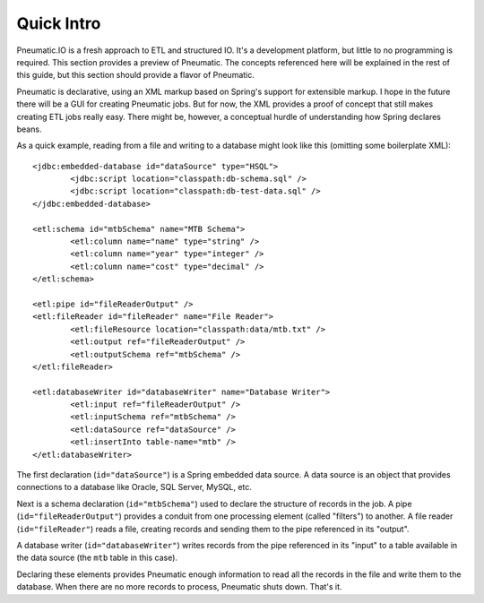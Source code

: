 ***********
Quick Intro
***********

Pneumatic.IO is a fresh approach to ETL and structured IO. It's a development platform, but little to no programming is required. This section provides a preview of Pneumatic. The concepts referenced here will be explained in the rest of this guide, but this section should provide a flavor of Pneumatic.

Pneumatic is declarative, using an XML markup  based on Spring's support for extensible markup. I hope in the future there will be a GUI for creating Pneumatic jobs. But for now, the XML provides a proof of concept that still makes creating ETL jobs really easy. There might be, however, a conceptual hurdle of understanding how Spring declares beans.

As a quick example, reading from a file and writing to a database might look like this (omitting some boilerplate XML)::

	<jdbc:embedded-database id="dataSource" type="HSQL">
		<jdbc:script location="classpath:db-schema.sql" />
		<jdbc:script location="classpath:db-test-data.sql" />
	</jdbc:embedded-database>

	<etl:schema id="mtbSchema" name="MTB Schema">
		<etl:column name="name" type="string" />
		<etl:column name="year" type="integer" />
		<etl:column name="cost" type="decimal" />
	</etl:schema>

	<etl:pipe id="fileReaderOutput" />
	<etl:fileReader id="fileReader" name="File Reader">
		<etl:fileResource location="classpath:data/mtb.txt" />
		<etl:output ref="fileReaderOutput" />
		<etl:outputSchema ref="mtbSchema" />
	</etl:fileReader>

	<etl:databaseWriter id="databaseWriter" name="Database Writer">
		<etl:input ref="fileReaderOutput" />
		<etl:inputSchema ref="mtbSchema" />
		<etl:dataSource ref="dataSource" />
		<etl:insertInto table-name="mtb" />
	</etl:databaseWriter>

The first declaration (``id="dataSource"``) is a Spring embedded data source. A data source is an object that provides connections to a database like Oracle, SQL Server, MySQL, etc.

Next is a schema declaration (``id="mtbSchema"``)  used to declare the structure of records in the job. A pipe (``id="fileReaderOutput"``) provides a conduit from one processing element (called "filters") to another. A file reader (``id="fileReader"``) reads a file, creating records and sending them to the pipe referenced in its "output".

A database writer (``id="databaseWriter"``) writes records from the pipe referenced in its "input" to a table available in the data source (the ``mtb`` table in this case).

Declaring these elements provides Pneumatic enough information to read all the records in the file and write them to the database. When there are no more records to process, Pneumatic shuts down. That's it.
